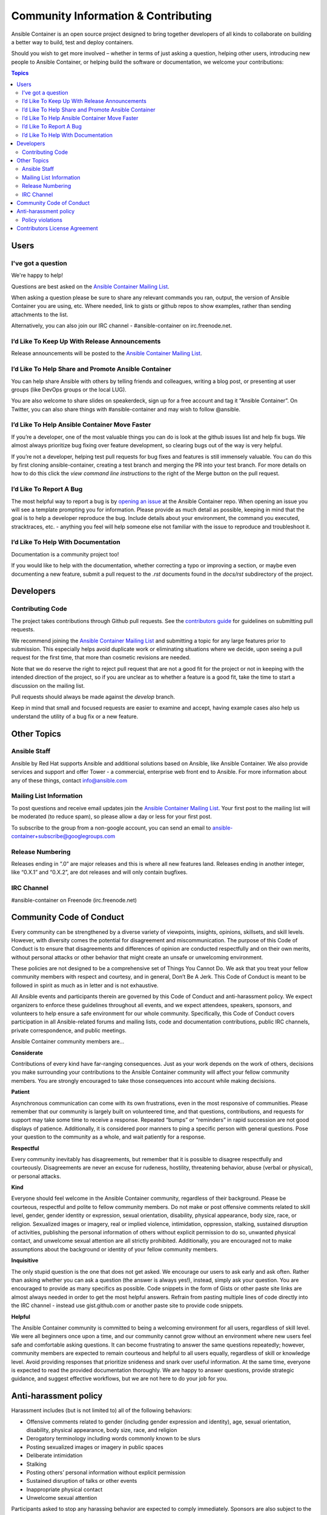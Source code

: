 Community Information & Contributing
====================================

Ansible Container is an open source project designed to bring together developers of all kinds to collaborate on building a better way to build, test and deploy containers. 

Should you wish to get more involved – whether in terms of just asking a question, helping other users, introducing new people to Ansible Container, or helping build the 
software or documentation, we welcome your contributions:

.. contents:: Topics

Users
`````

I've got a question
-------------------

We're happy to help!

Questions are best asked on the `Ansible Container Mailing List <https://groups.google.com/forum/?hl=en-GB#!forum/ansible-container>`_.

When asking a question please be sure to share any relevant commands you ran, output, the version of Ansible Container you are using, etc. Where needed, 
link to gists or github repos to show examples, rather than sending attachments to the list.

Alternatively, you can also join our IRC channel - #ansible-container on irc.freenode.net.

I’d Like To Keep Up With Release Announcements
----------------------------------------------
Release announcements will be posted to the `Ansible Container Mailing List <https://groups.google.com/forum/?hl=en-GB#!forum/ansible-container>`_. 


I’d Like To Help Share and Promote Ansible Container
----------------------------------------------------
You can help share Ansible with others by telling friends and colleagues, writing a blog post, or presenting at user groups (like DevOps groups or the local LUG).

You are also welcome to share slides on speakerdeck, sign up for a free account and tag it “Ansible Container”. On Twitter, you can also share things with #ansible-container 
and may wish to follow @ansible.

I’d Like To Help Ansible Container Move Faster
----------------------------------------------
If you’re a developer, one of the most valuable things you can do is look at the github issues list and help fix bugs. We almost always prioritize bug fixing over feature development, 
so clearing bugs out of the way is very helpful. 

If you’re not a developer, helping test pull requests for bug fixes and features is still immensely valuable. You can do this by first cloning ansible-container, creating a test branch
and merging the PR into your test branch. For more details on how to do this click the *view command line instructions* to the right of the Merge button on the pull request. 

I’d Like To Report A Bug
------------------------
The most helpful way to report a bug is by `opening an issue <https://github.com/ansible/ansible-container/issues/new>`_ at the Ansible Container repo. When opening an issue you will 
see a template prompting you for information. Please provide as much detail as possible, keeping in mind that the goal is to help a developer reproduce the bug. Include details about
your environment, the command you executed, stracktraces, etc. - anything you feel will help someone else not familiar with the issue to reproduce and troubleshoot it. 


I’d Like To Help With Documentation
-----------------------------------
Documentation is a community project too!

If you would like to help with the documentation, whether correcting a typo or improving a section, or maybe even documenting a new feature, submit a pull request to the *.rst* 
documents found in the *docs/rst* subdirectory of the project.


Developers
``````````

Contributing Code
-----------------
The project takes contributions through Github pull requests. See the `contributors guide <https://github.com/ansible/ansible-container/blob/develop/CONTRIBUTORS.md>`_ for 
guidelines on submitting pull requests. 

We recommend joining the `Ansible Container Mailing List <https://groups.google.com/forum/?hl=en-GB#!forum/ansible-container>`_ and submitting a topic for any large features prior to submission. This especially helps avoid duplicate work or eliminating 
situations where we decide, upon seeing a pull request for the first time, that more than cosmetic revisions are needed.

Note that we do reserve the right to reject pull request that are not a good fit for the project or not in keeping with the intended direction of the project, so if you are unclear 
as to whether a feature is a good fit, take the time to start a discussion on the mailing list.

Pull requests should always be made against the *develop* branch.

Keep in mind that small and focused requests are easier to examine and accept, having example cases also help us understand the utility of a bug fix or a new feature.


Other Topics
````````````

Ansible Staff
-------------
Ansible by Red Hat supports Ansible and additional solutions based on Ansible, like Ansible Container. We also provide services and support and offer Tower - a commercial, enterprise 
web front end to Ansible. For more information about any of these things, contact info@ansible.com

Mailing List Information
------------------------
To post questions and receive email updates join the `Ansible Container Mailing List <https://groups.google.com/forum/?hl=en-GB#!forum/ansible-container>`_. Your first post to the 
mailing list will be moderated (to reduce spam), so please allow a day or less for your first post.

To subscribe to the group from a non-google account, you can send an email to ansible-container+subscribe@googlegroups.com

Release Numbering
-----------------
Releases ending in ”.0” are major releases and this is where all new features land. Releases ending in another integer, like “0.X.1” and “0.X.2”, are dot releases and will only 
contain bugfixes.

IRC Channel
-----------
#ansible-container on Freenode (irc.freenode.net)

Community Code of Conduct
`````````````````````````

Every community can be strengthened by a diverse variety of viewpoints, insights, opinions, skillsets, and skill levels. However, with diversity comes the potential for disagreement and miscommunication. The purpose of this Code of Conduct is to ensure that disagreements and differences of opinion are conducted respectfully and on their own merits, without personal attacks or other behavior that might create an unsafe or unwelcoming environment.

These policies are not designed to be a comprehensive set of Things You Cannot Do. We ask that you treat your fellow community members with respect and courtesy, and in general, Don’t Be A Jerk. This Code of Conduct is meant to be followed in spirit as much as in letter and is not exhaustive.

All Ansible events and participants therein are governed by this Code of Conduct and anti-harassment policy. We expect organizers to enforce these guidelines throughout all events, and we expect attendees, speakers, sponsors, and volunteers to help ensure a safe environment for our whole community. Specifically, this Code of Conduct covers participation in all Ansible-related forums and mailing lists, code and documentation contributions, public IRC channels, private correspondence, and public meetings.

Ansible Container community members are...

**Considerate**

Contributions of every kind have far-ranging consequences. Just as your work depends on the work of others, decisions you make surrounding your contributions to the Ansible Container 
community will affect your fellow community members. You are strongly encouraged to take those consequences into account while making decisions.

**Patient**

Asynchronous communication can come with its own frustrations, even in the most responsive of communities. Please remember that our community is largely built on volunteered time, and that questions, contributions, and requests for support may take some time to receive a response. Repeated “bumps” or “reminders” in rapid succession are not good displays of patience. Additionally, it is considered poor manners to ping a specific person with general questions. Pose your question to the community as a whole, and wait patiently for a response.

**Respectful**

Every community inevitably has disagreements, but remember that it is possible to disagree respectfully and courteously. Disagreements are never an excuse for rudeness, hostility, threatening behavior, abuse (verbal or physical), or personal attacks.

**Kind**

Everyone should feel welcome in the Ansible Container community, regardless of their background. Please be courteous, respectful and polite to fellow community members. Do not make or post offensive comments related to skill level, gender, gender identity or expression, sexual orientation, disability, physical appearance, body size, race, or religion. Sexualized images or imagery, real or implied violence, intimidation, oppression, stalking, sustained disruption of activities, publishing the personal information of others without explicit permission to do so, unwanted physical contact, and unwelcome sexual attention are all strictly prohibited. Additionally, you are encouraged not to make assumptions about the background or identity of your fellow community members.

**Inquisitive**

The only stupid question is the one that does not get asked. We encourage our users to ask early and ask often. Rather than asking whether you can ask a question (the answer is always yes!), instead, simply ask your question. You are encouraged to provide as many specifics as possible. Code snippets in the form of Gists or other paste site links are almost always needed in order to get the most helpful answers. Refrain from pasting multiple lines of code directly into the IRC channel - instead use gist.github.com or another paste site to provide code snippets.

**Helpful**

The Ansible Container community is committed to being a welcoming environment for all users, regardless of skill level. We were all beginners once upon a time, and our community cannot grow without an environment where new users feel safe and comfortable asking questions. It can become frustrating to answer the same questions repeatedly; however, community members are expected to remain courteous and helpful to all users equally, regardless of skill or knowledge level. Avoid providing responses that prioritize snideness and snark over useful information. At the same time, everyone is expected to read the provided documentation thoroughly. We are happy to answer questions, provide strategic guidance, and suggest effective workflows, but we are not here to do your job for you.

Anti-harassment policy
``````````````````````
Harassment includes (but is not limited to) all of the following behaviors:

- Offensive comments related to gender (including gender expression and identity), age, sexual orientation, disability, physical appearance, body size, race, and religion
- Derogatory terminology including words commonly known to be slurs
- Posting sexualized images or imagery in public spaces
- Deliberate intimidation
- Stalking
- Posting others’ personal information without explicit permission
- Sustained disruption of talks or other events
- Inappropriate physical contact
- Unwelcome sexual attention

Participants asked to stop any harassing behavior are expected to comply immediately. Sponsors are also subject to the anti-harassment policy. In particular, sponsors should not use sexualized images, activities, or other material. Meetup organizing staff and other volunteer organizers should not use sexualized attire or otherwise create a sexualized environment at community events.

In addition to the behaviors outlined above, continuing to behave a certain way after you have been asked to stop also constitutes harassment, even if that behavior is not specifically outlined in this policy. It is considerate and respectful to stop doing something after you have been asked to stop, and all community members are expected to comply with such requests immediately.

Policy violations
-----------------
Instances of abusive, harassing, or otherwise unacceptable behavior may be reported by contacting greg@ansible.com, to any channel operator in the community IRC channel, or to 
local organizers of an event. Meetup organizers are encouraged to prominently display points of contact for reporting unacceptable behavior at local events.

If a participant engages in harassing behavior, the meetup organizers may take any action they deem appropriate. These actions may include but are not limited to warning the offender, expelling the offender from the event, and barring the offender from future community events.

Organizers will be happy to help participants contact security or local law enforcement, provide escorts to an alternate location, or otherwise assist those experiencing harassment to feel safe for the duration of the meetup. We value the safety and well-being of our community members and want everyone to feel welcome at our events, both online and offline.

We expect all participants, organizers, speakers, and attendees to follow these policies at our all of our event venues and event-related social events.

Our Code of Conduct is licensed under the Creative Commons Attribution-Share Alike 3.0 license. Our Code of Conduct was adapted from Codes of Conduct of other open source projects, including:

- Ansible
- Contributor Covenant
- Elastic
- The Fedora Project
- OpenStack
- Puppet Labs
- Ubuntu

Contributors License Agreement
``````````````````````````````
By contributing to Ansible Container you agree that these contributions are your own (or approved by your employer) and you grant a full, complete, irrevocable copyright license 
to all users and developers of the project, present and future, pursuant to the license of the project.
